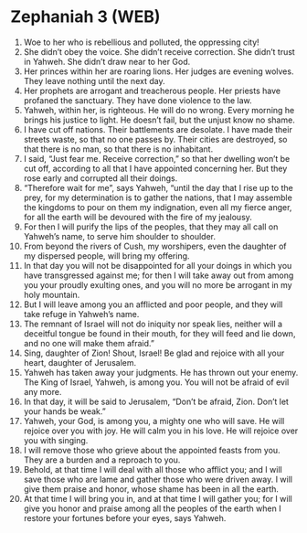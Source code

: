 * Zephaniah 3 (WEB)
:PROPERTIES:
:ID: WEB/36-ZEP03
:END:

1. Woe to her who is rebellious and polluted, the oppressing city!
2. She didn’t obey the voice. She didn’t receive correction. She didn’t trust in Yahweh. She didn’t draw near to her God.
3. Her princes within her are roaring lions. Her judges are evening wolves. They leave nothing until the next day.
4. Her prophets are arrogant and treacherous people. Her priests have profaned the sanctuary. They have done violence to the law.
5. Yahweh, within her, is righteous. He will do no wrong. Every morning he brings his justice to light. He doesn’t fail, but the unjust know no shame.
6. I have cut off nations. Their battlements are desolate. I have made their streets waste, so that no one passes by. Their cities are destroyed, so that there is no man, so that there is no inhabitant.
7. I said, “Just fear me. Receive correction,” so that her dwelling won’t be cut off, according to all that I have appointed concerning her. But they rose early and corrupted all their doings.
8. “Therefore wait for me”, says Yahweh, “until the day that I rise up to the prey, for my determination is to gather the nations, that I may assemble the kingdoms to pour on them my indignation, even all my fierce anger, for all the earth will be devoured with the fire of my jealousy.
9. For then I will purify the lips of the peoples, that they may all call on Yahweh’s name, to serve him shoulder to shoulder.
10. From beyond the rivers of Cush, my worshipers, even the daughter of my dispersed people, will bring my offering.
11. In that day you will not be disappointed for all your doings in which you have transgressed against me; for then I will take away out from among you your proudly exulting ones, and you will no more be arrogant in my holy mountain.
12. But I will leave among you an afflicted and poor people, and they will take refuge in Yahweh’s name.
13. The remnant of Israel will not do iniquity nor speak lies, neither will a deceitful tongue be found in their mouth, for they will feed and lie down, and no one will make them afraid.”
14. Sing, daughter of Zion! Shout, Israel! Be glad and rejoice with all your heart, daughter of Jerusalem.
15. Yahweh has taken away your judgments. He has thrown out your enemy. The King of Israel, Yahweh, is among you. You will not be afraid of evil any more.
16. In that day, it will be said to Jerusalem, “Don’t be afraid, Zion. Don’t let your hands be weak.”
17. Yahweh, your God, is among you, a mighty one who will save. He will rejoice over you with joy. He will calm you in his love. He will rejoice over you with singing.
18. I will remove those who grieve about the appointed feasts from you. They are a burden and a reproach to you.
19. Behold, at that time I will deal with all those who afflict you; and I will save those who are lame and gather those who were driven away. I will give them praise and honor, whose shame has been in all the earth.
20. At that time I will bring you in, and at that time I will gather you; for I will give you honor and praise among all the peoples of the earth when I restore your fortunes before your eyes, says Yahweh.
